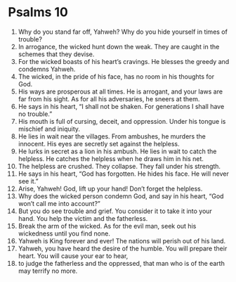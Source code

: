 ﻿
* Psalms 10
1. Why do you stand far off, Yahweh? Why do you hide yourself in times of trouble? 
2. In arrogance, the wicked hunt down the weak. They are caught in the schemes that they devise. 
3. For the wicked boasts of his heart’s cravings. He blesses the greedy and condemns Yahweh. 
4. The wicked, in the pride of his face, has no room in his thoughts for God. 
5. His ways are prosperous at all times. He is arrogant, and your laws are far from his sight. As for all his adversaries, he sneers at them. 
6. He says in his heart, “I shall not be shaken. For generations I shall have no trouble.” 
7. His mouth is full of cursing, deceit, and oppression. Under his tongue is mischief and iniquity. 
8. He lies in wait near the villages. From ambushes, he murders the innocent. His eyes are secretly set against the helpless. 
9. He lurks in secret as a lion in his ambush. He lies in wait to catch the helpless. He catches the helpless when he draws him in his net. 
10. The helpless are crushed. They collapse. They fall under his strength. 
11. He says in his heart, “God has forgotten. He hides his face. He will never see it.” 
12. Arise, Yahweh! God, lift up your hand! Don’t forget the helpless. 
13. Why does the wicked person condemn God, and say in his heart, “God won’t call me into account?” 
14. But you do see trouble and grief. You consider it to take it into your hand. You help the victim and the fatherless. 
15. Break the arm of the wicked. As for the evil man, seek out his wickedness until you find none. 
16. Yahweh is King forever and ever! The nations will perish out of his land. 
17. Yahweh, you have heard the desire of the humble. You will prepare their heart. You will cause your ear to hear, 
18. to judge the fatherless and the oppressed, that man who is of the earth may terrify no more. 
